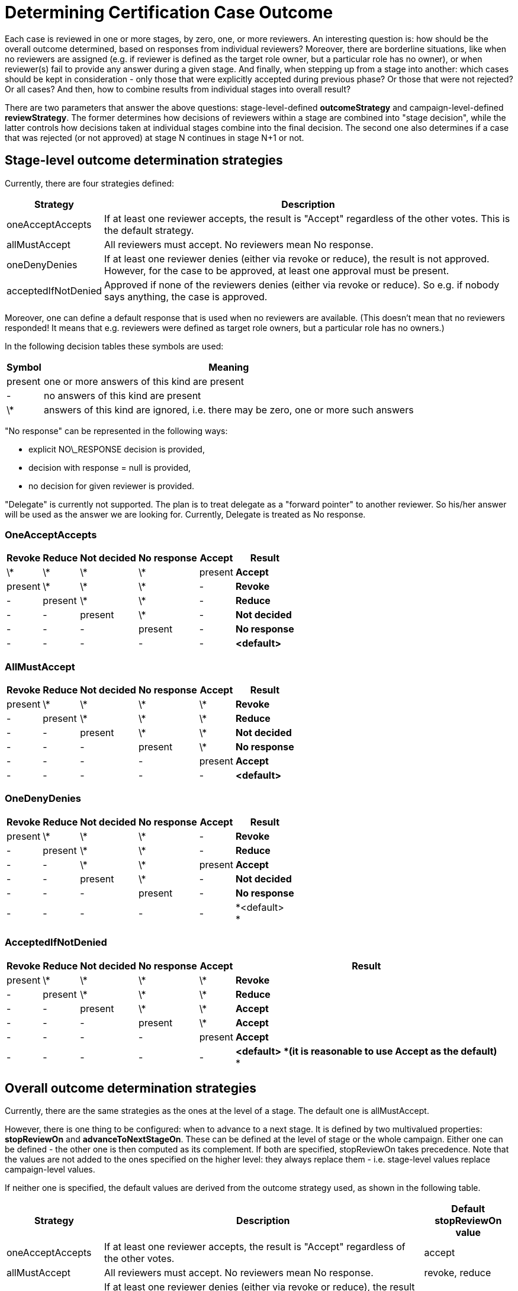 = Determining Certification Case Outcome
:page-nav-title: Determining Case Outcome
:page-wiki-name: Determining Certification Case Outcome
:page-upkeep-status: yellow

Each case is reviewed in one or more stages, by zero, one, or more reviewers.
An interesting question is: how should be the overall outcome determined, based on responses from individual reviewers? Moreover, there are borderline situations, like when no reviewers are assigned (e.g. if reviewer is defined as the target role owner, but a particular role has no owner), or when reviewer(s) fail to provide any answer during a given stage.
And finally, when stepping up from a stage into another: which cases should be kept in consideration - only those that were explicitly accepted during previous phase? Or those that were not rejected? Or all cases? And then, how to combine results from individual stages into overall result?

There are two parameters that answer the above questions: stage-level-defined *outcomeStrategy* and campaign-level-defined *reviewStrategy*. The former determines how decisions of reviewers within a stage are combined into "stage decision", while the latter controls how decisions taken at individual stages combine into the final decision.
The second one also determines if a case that was rejected (or not approved) at stage N continues in stage N+1 or not.


== Stage-level outcome determination strategies

Currently, there are four strategies defined:

[%autowidth]
|===
| Strategy | Description

| oneAcceptAccepts
| If at least one reviewer accepts, the result is "Accept" regardless of the other votes.
This is the default strategy.


| allMustAccept
| All reviewers must accept.
No reviewers mean No response.


| oneDenyDenies
| If at least one reviewer denies (either via revoke or reduce), the result is not approved.
However, for the case to be approved, at least one approval must be present.


| acceptedIfNotDenied
| Approved if none of the reviewers denies (either via revoke or reduce).
So e.g. if nobody says anything, the case is approved.


|===

Moreover, one can define a default response that is used when no reviewers are available.
(This doesn't mean that no reviewers responded! It means that e.g. reviewers were defined as target role owners, but a particular role has no owners.)

In the following decision tables these symbols are used:

[%autowidth]
|===
| Symbol | Meaning

| present
| one or more answers of this kind are present


| -
| no answers of this kind are present


| \*
| answers of this kind are ignored, i.e. there may be zero, one or more such answers


|===

"No response" can be represented in the following ways:

* explicit NO\_RESPONSE decision is provided,

* decision with response = null is provided,

* no decision for given reviewer is provided.

"Delegate" is currently not supported.
The plan is to treat delegate as a "forward pointer" to another reviewer.
So his/her answer will be used as the answer we are looking for.
Currently, Delegate is treated as No response.


=== OneAcceptAccepts

[%autowidth]
|===
| Revoke | Reduce | Not decided | No response | Accept | Result

| \*
| \*
| \*
| \*
| present
| *Accept*


| present
| \*
| \*
| \*
| -
| *Revoke*


| -
| present
| \*
| \*
| -
| *Reduce*


| -
| -
| present
| \*
| -
| *Not decided*


| -
| -
| -
| present
| -
| *No response*


| -
| -
| -
| -
| -
| *<default>*


|===


=== AllMustAccept

[%autowidth]
|===
| Revoke | Reduce | Not decided | No response | Accept | Result

| present
| \*
| \*
| \*
| \*
| *Revoke*


| -
| present
| \*
| \*
| \*
| *Reduce*


| -
| -
| present
| \*
| \*
| *Not decided*


| -
| -
| -
| present
| \*
| *No response*


| -
| -
| -
| -
| present
| *Accept*


| -
| -
| -
| -
| -
| *<default>*


|===


=== OneDenyDenies

[%autowidth]
|===
| Revoke | Reduce | Not decided | No response | Accept | Result

| present
| \*
| \*
| \*
| -
| *Revoke*


| -
| present
| \*
| \*
| -
| *Reduce*


| -
| -
| \*
| \*
| present
| *Accept*


| -
| -
| present
| \*
| -
| *Not decided*


| -
| -
| -
| present
| -
| *No response*


| -
| -
| -
| -
| -
| *<default> +
*


|===


=== AcceptedIfNotDenied

[%autowidth]
|===
| Revoke | Reduce | Not decided | No response | Accept | Result

| present
| \*
| \*
| \*
| \*
| *Revoke*


| -
| present
| \*
| \*
| \*
| *Reduce*


| -
| -
| present
| \*
| \*
| *Accept*


| -
| -
| -
| present
| \*
| *Accept*


| -
| -
| -
| -
| present
| *Accept*


| -
| -
| -
| -
| -
| *<default> *(it is reasonable to use Accept as the default)* +
*


|===


== Overall outcome determination strategies

Currently, there are the same strategies as the ones at the level of a stage.
The default one is allMustAccept.

However, there is one thing to be configured: when to advance to a next stage.
It is defined by two multivalued properties: *stopReviewOn* and *advanceToNextStageOn*. These can be defined at the level of stage or the whole campaign.
Either one can be defined - the other one is then computed as its complement.
If both are specified, stopReviewOn takes precedence.
Note that the values are not added to the ones specified on the higher level: they always replace them - i.e. stage-level values replace campaign-level values.

If neither one is specified, the default values are derived from the outcome strategy used, as shown in the following table.

[%autowidth]
|===
| Strategy | Description | Default stopReviewOn value

| oneAcceptAccepts
| If at least one reviewer accepts, the result is "Accept" regardless of the other votes.
| accept


| allMustAccept
| All reviewers must accept.
No reviewers mean No response.
| revoke, reduce


| oneDenyDenies
| If at least one reviewer denies (either via revoke or reduce), the result is not approved.
However, for the case to be approved, at least one approval must be present.
This is the default strategy.
| revoke, reduce


| acceptedIfNotDenied
| Approved if none of the reviewers denies (either via revoke or reduce).
So e.g. if nobody says anything, the case is approved.
| revoke, reduce


|===





